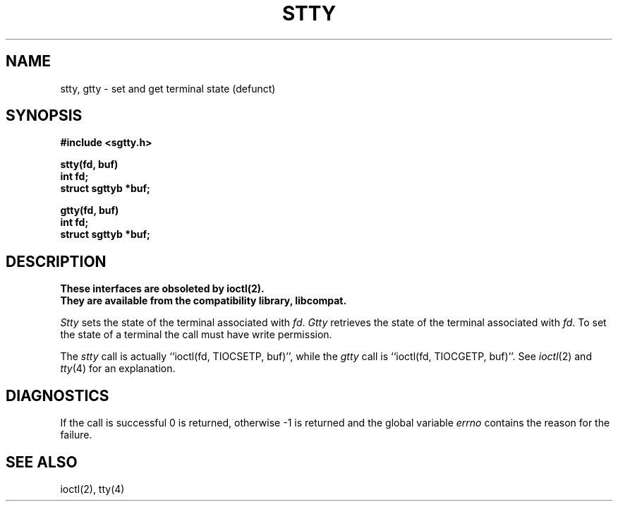 .\" Copyright (c) 1983 Regents of the University of California.
.\" All rights reserved.  The Berkeley software License Agreement
.\" specifies the terms and conditions for redistribution.
.\"
.\"	@(#)stty.3	6.3 (Berkeley) 5/17/89
.\"
.TH STTY 3C "May 17, 1989"
.UC 5
.SH NAME
stty, gtty \- set and get terminal state (defunct)
.SH SYNOPSIS
.nf
.B #include <sgtty.h>
.sp
.B stty(fd, buf)
.B int fd;
.B struct sgttyb *buf;
.sp
.B gtty(fd, buf)
.B int fd;
.B struct sgttyb *buf;
.fi
.SH DESCRIPTION
.ft B
These interfaces are obsoleted by ioctl(2).
.br
They are available from the compatibility library, libcompat.
.ft R
.PP
.I Stty
sets the state of the terminal associated with
.IR fd .
.I Gtty
retrieves the state of the terminal associated
with
.IR fd .
To set the state of a terminal the call must have
write permission.
.PP
The
.I stty
call is actually ``ioctl(fd, TIOCSETP, buf)'', while
the
.I gtty
call is ``ioctl(fd, TIOCGETP, buf)''.
See 
.IR ioctl (2)
and
.IR tty (4)
for an explanation.
.SH DIAGNOSTICS
If the call is successful 0 is returned, otherwise \-1 is
returned and the global variable
.I errno
contains the reason for the failure.
.SH SEE ALSO
ioctl(2),
tty(4)

